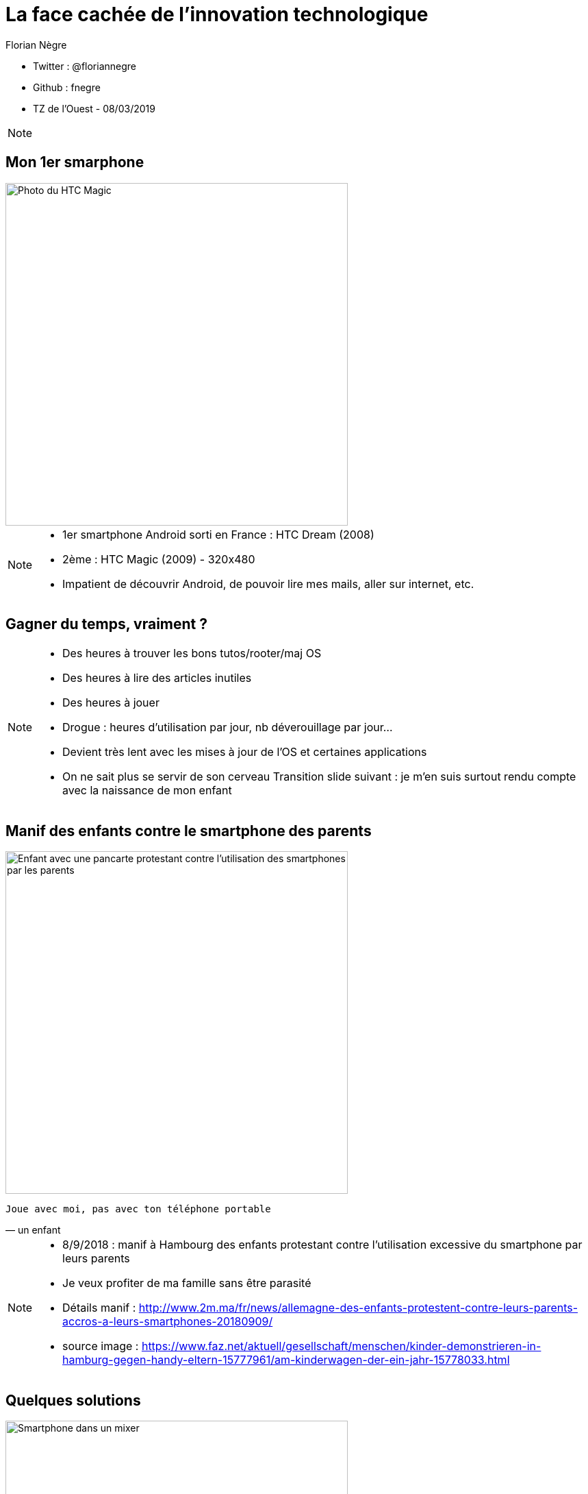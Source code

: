// Variables prédéfinis asciidoc
:author: Florian Nègre
:imagesDir: assets/images
// variables perso
:twitter: @floriannegre
:github: fnegre
:videosDir: assets/videos
:imageMaxHeight: 500


// Configuration Reveal.js
:revealjs_history: true

= La face cachée de l'innovation technologique

* Twitter : {twitter}
* Github : {github}
* TZ de l'Ouest - 08/03/2019

[NOTE.speaker]
--

--

== Mon 1er smarphone

image::htc_magic.jpeg[Photo du HTC Magic, height={imageMaxHeight}]

[NOTE.speaker]
--

* 1er smartphone Android sorti en France : HTC Dream (2008)
* 2ème : HTC Magic (2009) - 320x480
* Impatient de découvrir Android, de pouvoir lire mes mails, aller sur internet, etc.
--

== Gagner du temps, vraiment ? 

[NOTE.speaker]
--

* Des heures à trouver les bons tutos/rooter/maj OS
* Des heures à lire des articles inutiles
* Des heures à jouer
* Drogue : heures d'utilisation par jour, nb déverouillage par jour... 
* Devient très lent avec les mises à jour de l'OS et certaines applications
* On ne sait plus se servir de son cerveau
Transition slide suivant : je m'en suis surtout rendu compte avec la naissance de mon enfant
--

[%notitle]
== Manif des enfants contre le smartphone des parents

image::manif-enfant-smartphone.jpg[Enfant avec une pancarte protestant contre l'utilisation des smartphones par les parents, height={imageMaxHeight}]

[verse, un enfant]
Joue avec moi, pas avec ton téléphone portable 

[NOTE.speaker]
--

* 8/9/2018 : manif à Hambourg des enfants protestant contre l'utilisation excessive du smartphone par leurs parents
* Je veux profiter de ma famille sans être parasité
* Détails manif : http://www.2m.ma/fr/news/allemagne-des-enfants-protestent-contre-leurs-parents-accros-a-leurs-smartphones-20180909/ 
* source image : https://www.faz.net/aktuell/gesellschaft/menschen/kinder-demonstrieren-in-hamburg-gegen-handy-eltern-15777961/am-kinderwagen-der-ein-jahr-15778033.html
--

== Quelques solutions 

image::smartphone-mixeur.jpg[Smartphone dans un mixer, height={imageMaxHeight}]

[NOTE.speaker]
--
* Application pour limiter l'utilisation du smartphone
* Ne pas garder son smartphone sur soi à la maison
* Ne plus avoir de smartphone
--


== Stress de la vie moderne 

Le smartphone : un symptôme parmi tant d'autres

* Hyperconnexion
* Restauration rapide
* Tourisme de masse
* Consommation 
* ...

[NOTE.speaker]
--
On veut tout, tout de suite! 

On ne profite pas du moment, on planifie déjà le suivant

On passe nos journées à travailler afin de gagner de l'argent pour pouvoir consommer : travailler plus pour consommer plus
Education des enfants : trop d'activité, trop planifié
--

== Mouvement Slow 

* Slow Food
* Slow Cities
* Slow Travel 
* ..

[NOTE.speaker]
--
* 1986 : lancement du Slow Food en italie (qualité, variété, locale, etc.)
* Mouvement Slow proche de la décroissance
* Slow city : Déplacement doux
* Slow Education 
* Voir Revue Ravages - n°7
* Transition : on a parlé de l'impact individuel du smartphone, mais qu'en est il de l'impact écologique
--

== Et quels impacts écologiques des Smartphones ? 

[NOTE.speaker]
--
De nombreux problèmes écologiques et sociales dans les différentes étapes de la fabrication d'un smartphone jusqu'à son utilisation
--

== Composition : Métaux et terres rares

image::smartphone-metaux.png[Métaux entrant dans la composition d'un smartphone, height={imageMaxHeight}]


[NOTE.speaker]
--
Quelques métaux : 

* Indium
* Terbium
* Silicium
* Or

* Image : http://www.isf-systext.fr/sites/default/files/field/image/IMG_ART_Outil-Metaux-Smartphone_Mai2017.png
* https://lareleveetlapeste.fr/les-terres-rares-le-nouvel-or-noir/
* http://www.isf-systext.fr/sites/all/animationreveal/mtxsmp/#/
--

== Extractivisme

image::bagger_288_allemagne.jpg[Revue Z sur la Guyane, height={imageMaxHeight}]

[NOTE.speaker]
--
* Bagger 288
* Excavatrice géante à roue à godets allemande
* N'est pas la plus grande
* A Hambach (extraction Lignite)
* 13 500 tonnes
* 240 mètres de long pour 96 mètres de haut
*  Capable de déblayer jusqu'à 240 000 tonnes par jour
* https://fr.wikipedia.org/wiki/Bagger_288

Vocabulaire : 

* Junior : entreprise qui prospecte, puis qui se fait racheter ou vend le permis
* Senior : Entreprise qui va gérer la production
* Stérile : 

--

== Extraction de l'or

image::mine-open-pit.jpg[Pit Fimiston Open, Plus grande mine d'Australie, height={imageMaxHeight}]

[NOTE.speaker]
--

Pit Fimiston Open : Plus grande mine Australienne :

* 3,5 km de long, 1,5 km de large et 360 m de profondeur - il est assez gros pour être vus de l'espac
* Source image : https://www.superpit.com.au/publications/about-us-history-aerial-fimsiton-open-pit-jul-3-14-114-2/

Montagne d'or guyane : 

* Estimation 1,73 g/t 
* La fosse prévue devrait être de 2,5 kilomètres sur 400 mètres, profondeur de 120 mètres 
* Terrain de foot : 105 x 68m. Soit *140 terrains de foot*
* Estimation potentiel 85 t d ’or (issues de 54 millions de tonnes de minerai)

Environ 30 mg d'or dans un smartphone
--


== Catastrophe écologique et sociale

[%step]
* Consommation importante en eau et électricité
* Conditions de travail 
* Pollution des sols et de l'eau
* Oppression des populations locales (déplacement des populations, corruption, menaces, assassinats, etc.)


[NOTE.speaker]
--
* Energie : Construction de barrages pour alimenter la mine avec tous les dommages liés
* Montagne d'or : tarif préférentiel énergie (tarif métropole alors que la centrale thermique au fuel) - Le WWF estime l'ensemble des subventions et financements prévus à 420 millions d'euros, payés par les contribuables
* Eau : 460 000 litres / heure (montagne d'or)

* Brésil : lacher d'un barrage - 58 morts et 305 disparus (25/01/2019) - source : https://www.francetvinfo.fr/monde/bresil/bresil-ce-que-l-on-sait-de-la-rupture-d-un-barrage-minier-qui-a-fait-au-moins-neuf-morts-et-300-disparus_3162507.html
* Brésil : un autre barrage avait laché 3 ans avant, avec une même entreprise impliquée (qui n'a toujours pas payé les indemnités promises)

* 207 activistes tués en 2017

TODO voir  https://www.slate.fr/story/126482/smartphone-mine-dor - Une catastrophe si on ne recycle pas
Montrer : livre "Héros de l'environnement" -  https://reporterre.net/2017-annee-la-plus-meutriere-pour-les-defenseurs-de-l-environnement
Conditions de travail
http://www.isf-systext.fr/node/552
Voir image : synthese-consequences-exploitation-miniere.jpg

https://fr.wikipedia.org/wiki/Montagne_d%27or_%28mine%29#Utilisation_d'eau

* Transition slide : Revenons à notre smartphone et aux conditions de fabrication
--

== Fabrication Smartphone

Exemple Samsung : 

* 11 h de travail/jour
* Moins de 2$ heure
* Sans assurance
* Travail des enfants
* Risque pour la santé

[NOTE.speaker]
--
http://www.lefigaro.fr/societes/2015/12/17/20005-20151217ARTFIG00139-une-ong-francaise-denonce-les-conditions-de-travail-chez-samsung.php
Santé : substances toxiques (mercure, arsenic)
--

== Problématiques de l'utilisation du smartphone

* Consommation énergie
* Construction infrastructure (antennes, cable internet, etc.)
* Recyclage - exemple du Fairphone 2
* Obsolescence

[NOTE.speaker]
--
* Internet : Si Internet était un pays il serait le 5ème consommateur mondial d’électricité
* Source : https://www.wedogood.co/wp-content/uploads/2013/04/2016-02-CP-Event-Green-IT.pdf
* Plus de *60 000 Antennes relais en france* http://www.mobile-users.net/antennes_mobiles/
* Transition : Les solutions proposées sont elles les bonnes ?
--

== Les faux amis de l'écologie

[verse, Kenneth Boulding]
Celui qui croit que la croissance peut être infinie dans un monde fini 
est soit un fou, soit un économiste.

[NOTE.speaker]
--
La plupart des solutions écologiques mises en avant sont des solutions ne portant pas atteinte à la croissance économique
--

== Les énergies renouvelables

[%step]
* Extractivisme
* Repose sur le pétrole
* Addition aux énergies fossiles et non substitution
* Au lieu de moins consommer, on met en avant les énergies renouvelables

[NOTE.speaker]
--

néodyme dans les éoliennes
Voir : https://deepgreenresistance.fr/illusion-technologies-vertes/
--

== La voiture électrique

[%step]
* Terres rares
* Déplacement de la pollution
* Electricité : Déchets nucléaires


[NOTE.speaker]
--
Jusqu'à 9 sortes de terres rares dans une voiture électrique
--

== Le recyclage

[%step]
* Recyclage partiel
* Energivore
* Non local 

[NOTE.speaker]
--
* C'est important de recycler 
* Recyclage partiel : 
Recyclage plus cher que la matière première
Exemple Fair Phone 2 : Essaye réduire impact écologique et social - achat de pièces détachées pour réparer son téléphone (batterie, écran, etc.) - origine des métaux identifiée
→ peu recyclable
https://www.fairphone.com/nl/2017/02/27/recyclable-fairphone-2/

* Des conditions sociales précaires :
Conditions de travail très dures dans les entreprises de recyclage - TODO source recyclage précaire
Idem dans l'énergie renouvelable 
De meilleurs conditions dans les entreprises de l'énergie fossile
TODO lire https://www.bastamag.net/Salaires-non-payes-nouveaux-contrats-de-travail-imposes-les-etranges-pratiques

* L'Union européenne (UE) exporte la moitié de ses plastiques collectés et triés, dont 85% vers la Chine. Les Etats-Unis ont eux envoyé en 2016 en Chine plus de la moitié de leurs exportations de déchets de métaux non ferreux, papiers et plastiques, soit 16,2 millions de tonnes.
https://www.ouest-france.fr/economie/dechets-la-chine-ferme-sa-poubelle-panique-dans-les-pays-riches-5514882
--

== Ecologie - qui est le coupable ?

image::coupable.jpg[Gros Doigt montrant un individu, height={imageMaxHeight}]

[NOTE.speaker]
--
* L'utilisateur n'est pas le plus à blamer, mais c'est notre société
* notre civilisation qui mise tout sur le progrès.
* On fait culpabiliser les individus, alors que l'état et les entreprises nous poussent à consommer
--


== Ecologie - Comment agir ? 

== Ecologie - Actions individuelles

[%step]
* Recyclage
* Déplacement à vélo
* Réduction des déchets
* Economie circulaire
* Réduire sa consommation de viande
* Boycott 
* => Bien mais insuffisant

[NOTE.speaker]
--

* Action individuelle bien, mais loin d'être suffisante
* Mise en avant par le capitalisme
* Ce n'est pas au niveau individuel, que l'on aura un vrai impact sur la planète
* https://www.terrestres.org/2018/11/15/la-zad-et-le-colibri-deux-ecologies-irreconciliables/
* Se donner bonne conscience - on fait culpabiliser l'individu

--

== Ecologie - Actions collectives

[%step]
* Porter les alternatives 
* Luttes (Manifestation, Désobéissance civile, ZAD)
* Illégalité <> Illégitimité

[NOTE.speaker]
--
* Exemples de collectif : ANV COP 21, ALternatiba, Extinction Rebellion, etc.
* Plusieurs niveaux de luttes : politique, juridique, médiatique, physique
* Exemples de luttes : Larzac, Zad Notre Dame Des Landes, Bure, etc
* Alliance de plusieurs mouvements avec des stratégies/tactiques différentes
--

== Conclusion

[NOTE.speaker]
--
* Société basée sur le progrès technique perpétuelle sans réfléchir à l'intérêt (exemple : TV 8K, réseau 5G)
* Le smartphone, un exemple parmi tant d'autre.
* Ne pas avoir de smartphone : initiative individuelle, peu d'impact sur la planète, mais beaucoup sur ma qualité de vie.
* Avoir conscience de l'impact de la technologie
* La technologie n'est pas la solution aux problèmes d'écologie
* Les technologies vertes sont un mirage, mis en avant afin de continuer à consommer
* Ecologie militante, esprit de résistance
* Illégal mais légitime : Noirs dans les bus réservés aux blanc, résistance 2nde GM, Agent EDF qui ne coupe pas l'électricité

--

== Pour aller plus loin

* Revue Z - numéro Guyane
* Livre "Mauvaises mines"
* http://www.isf-systext.fr - Association Ingénieurs Sans Frontières
* Livre "Les héros de l'environnement"
* https://reporterre.net - Média sur l'écologie
* http://partage-le.com - Critique socio-écologique radicale

== Merci
image::merci-patron.jpg[Affiche du film Merci Patron de François Ruffin, height={imageMaxHeight}]

== Questions & infos

* Présentation : https://fnegre.github.io/presentation-face-cachee-innovation-technologique
* Sources : https://github.com/fnegre/presentation-face-cachee-innovation-technologique

Twitter : {twitter}

